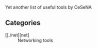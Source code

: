 #+ Awesome Tools

Yet another list of useful tools by CeSeNA

** Categories

- [[./net][net] :: Networking tools
